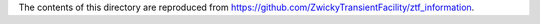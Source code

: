 The contents of this directory are reproduced from https://github.com/ZwickyTransientFacility/ztf_information.
